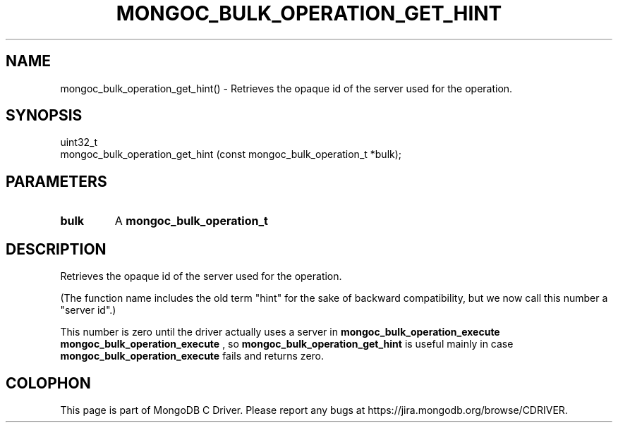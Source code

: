 .\" This manpage is Copyright (C) 2016 MongoDB, Inc.
.\" 
.\" Permission is granted to copy, distribute and/or modify this document
.\" under the terms of the GNU Free Documentation License, Version 1.3
.\" or any later version published by the Free Software Foundation;
.\" with no Invariant Sections, no Front-Cover Texts, and no Back-Cover Texts.
.\" A copy of the license is included in the section entitled "GNU
.\" Free Documentation License".
.\" 
.TH "MONGOC_BULK_OPERATION_GET_HINT" "3" "2016\(hy10\(hy20" "MongoDB C Driver"
.SH NAME
mongoc_bulk_operation_get_hint() \- Retrieves the opaque id of the server used for the operation.
.SH "SYNOPSIS"

.nf
.nf
uint32_t
mongoc_bulk_operation_get_hint (const mongoc_bulk_operation_t *bulk);
.fi
.fi

.SH "PARAMETERS"

.TP
.B
bulk
A
.B mongoc_bulk_operation_t
.
.LP

.SH "DESCRIPTION"

Retrieves the opaque id of the server used for the operation.

(The function name includes the old term "hint" for the sake of backward compatibility, but we now call this number a "server id".)

This number is zero until the driver actually uses a server in
.B mongoc_bulk_operation_execute
. The server id is the same number as the return value of a successful
.B mongoc_bulk_operation_execute
, so
.B mongoc_bulk_operation_get_hint
is useful mainly in case
.B mongoc_bulk_operation_execute
fails and returns zero.


.B
.SH COLOPHON
This page is part of MongoDB C Driver.
Please report any bugs at https://jira.mongodb.org/browse/CDRIVER.